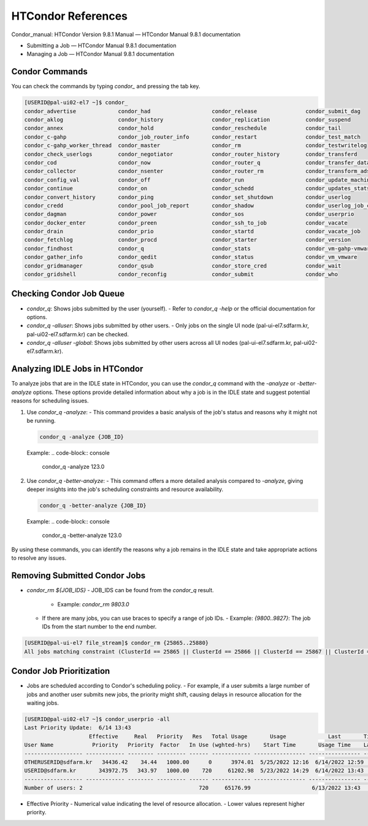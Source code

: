 =====================================================================
HTCondor References
=====================================================================

Condor_manual: HTCondor Version 9.8.1 Manual — HTCondor Manual 9.8.1 documentation

- Submitting a Job — HTCondor Manual 9.8.1 documentation
- Managing a Job — HTCondor Manual 9.8.1 documentation

Condor Commands
----------------------------------------------------------------------------

You can check the commands by typing `condor_` and pressing the tab key.

.. code-block:: console

    [USERID@pal-ui02-el7 ~]$ condor_
    condor_advertise             condor_had                   condor_release               condor_submit_dag
    condor_aklog                 condor_history               condor_replication           condor_suspend
    condor_annex                 condor_hold                  condor_reschedule            condor_tail
    condor_c-gahp                condor_job_router_info       condor_restart               condor_test_match
    condor_c-gahp_worker_thread  condor_master                condor_rm                    condor_testwritelog
    condor_check_userlogs        condor_negotiator            condor_router_history        condor_transferd
    condor_cod                   condor_now                   condor_router_q              condor_transfer_data
    condor_collector             condor_nsenter               condor_router_rm             condor_transform_ads
    condor_config_val            condor_off                   condor_run                   condor_update_machine_ad
    condor_continue              condor_on                    condor_schedd                condor_updates_stats
    condor_convert_history       condor_ping                  condor_set_shutdown          condor_userlog
    condor_credd                 condor_pool_job_report       condor_shadow                condor_userlog_job_counter
    condor_dagman                condor_power                 condor_sos                   condor_userprio
    condor_docker_enter          condor_preen                 condor_ssh_to_job            condor_vacate
    condor_drain                 condor_prio                  condor_startd                condor_vacate_job
    condor_fetchlog              condor_procd                 condor_starter               condor_version
    condor_findhost              condor_q                     condor_stats                 condor_vm-gahp-vmware
    condor_gather_info           condor_qedit                 condor_status                condor_vm_vmware
    condor_gridmanager           condor_qsub                  condor_store_cred            condor_wait
    condor_gridshell             condor_reconfig              condor_submit                condor_who


Checking Condor Job Queue
----------------------------------------------------------------------------

- `condor_q`: Shows jobs submitted by the user (yourself).
  - Refer to `condor_q -help` or the official documentation for options.
- `condor_q -alluser`: Shows jobs submitted by other users.
  - Only jobs on the single UI node (pal-ui-el7.sdfarm.kr, pal-ui02-el7.sdfarm.kr) can be checked.
- `condor_q -alluser -global`: Shows jobs submitted by other users across all UI nodes (pal-ui-el7.sdfarm.kr, pal-ui02-el7.sdfarm.kr).

Analyzing IDLE Jobs in HTCondor
----------------------------------------------------------------------------

To analyze jobs that are in the IDLE state in HTCondor, you can use the `condor_q` command with the `-analyze` or `-better-analyze` options. These options provide detailed information about why a job is in the IDLE state and suggest potential reasons for scheduling issues.

1. Use `condor_q -analyze`:
   - This command provides a basic analysis of the job's status and reasons why it might not be running.

   .. code-block:: console

      condor_q -analyze {JOB_ID}

   Example:
   .. code-block:: console

      condor_q -analyze 123.0

2. Use `condor_q -better-analyze`:
   - This command offers a more detailed analysis compared to `-analyze`, giving deeper insights into the job's scheduling constraints and resource availability.

   .. code-block:: console

      condor_q -better-analyze {JOB_ID}

   Example:
   .. code-block:: console

      condor_q -better-analyze 123.0

By using these commands, you can identify the reasons why a job remains in the IDLE state and take appropriate actions to resolve any issues.

Removing Submitted Condor Jobs
----------------------------------------------------------------------------

- `condor_rm ${JOB_IDS}`
  - JOB_IDS can be found from the `condor_q` result.
    - Example: `condor_rm 9803.0`
  - If there are many jobs, you can use braces to specify a range of job IDs.
    - Example: `{9800..9827}`: The job IDs from the start number to the end number.

.. code-block:: console

    [USERID@pal-ui-el7 file_stream]$ condor_rm {25865..25880}
    All jobs matching constraint (ClusterId == 25865 || ClusterId == 25866 || ClusterId == 25867 || ClusterId == 25868 || ClusterId == 25869 || ClusterId == 25870 || ClusterId == 25871 || ClusterId == 25872 || ClusterId == 25873 || ClusterId == 25874 || ClusterId == 25875 || ClusterId == 25876 || ClusterId == 25877 || ClusterId == 25878 || ClusterId == 25879 || ClusterId == 25880) have been marked for removal


Condor Job Prioritization
----------------------------------------------------------------------------

- Jobs are scheduled according to Condor's scheduling policy.
  - For example, if a user submits a large number of jobs and another user submits new jobs, the priority might shift, causing delays in resource allocation for the waiting jobs.

.. code-block:: console

    [USERID@pal-ui02-el7 ~]$ condor_userprio -all
    Last Priority Update:  6/14 13:43
                        Effective     Real   Priority   Res   Total Usage       Usage             Last       Time Since
    User Name            Priority   Priority  Factor   In Use (wghted-hrs)    Start Time       Usage Time    Last Usage
    ------------------ ------------ -------- --------- ------ ------------ ---------------- ---------------- ----------
    OTHERUSERID@sdfarm.kr   34436.42    34.44   1000.00      0      3974.01  5/25/2022 12:16  6/14/2022 12:59    0+00:43
    USERID@sdfarm.kr       343972.75   343.97   1000.00    720     61202.98  5/23/2022 14:29  6/14/2022 13:43      <now>
    ------------------ ------------ -------- --------- ------ ------------ ---------------- ---------------- ----------
    Number of users: 2                                    720     65176.99                   6/13/2022 13:43    0+23:59

- Effective Priority
  - Numerical value indicating the level of resource allocation.
  - Lower values represent higher priority.
